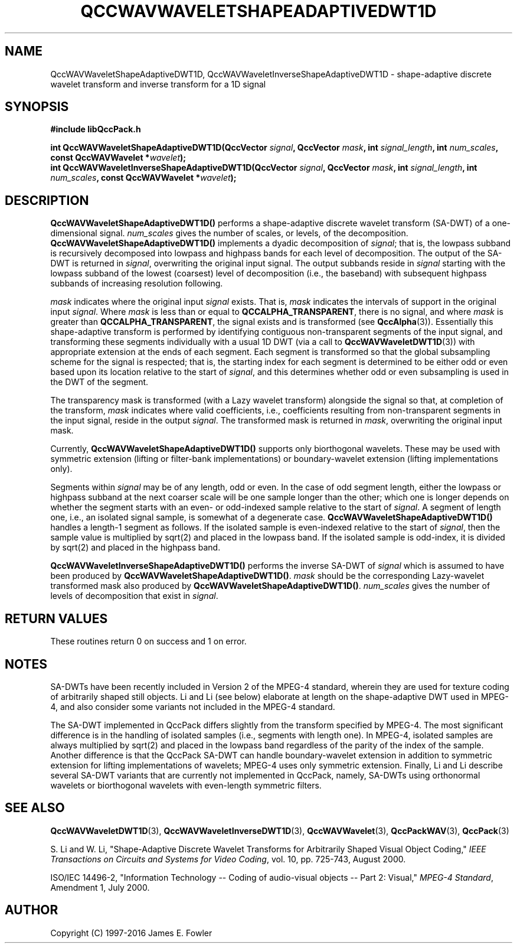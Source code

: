 .TH QCCWAVWAVELETSHAPEADAPTIVEDWT1D 3 "QCCPACK" ""
.SH NAME
QccWAVWaveletShapeAdaptiveDWT1D, QccWAVWaveletInverseShapeAdaptiveDWT1D \- 
shape-adaptive discrete wavelet transform and inverse transform for a 1D signal
.SH SYNOPSIS
.B #include "libQccPack.h"
.sp
.BI "int QccWAVWaveletShapeAdaptiveDWT1D(QccVector " signal ", QccVector " mask ", int " signal_length ", int " num_scales ", const QccWAVWavelet *" wavelet );
.br
.BI "int QccWAVWaveletInverseShapeAdaptiveDWT1D(QccVector " signal ", QccVector " mask ", int " signal_length ", int " num_scales ", const QccWAVWavelet *" wavelet );
.SH DESCRIPTION
.B QccWAVWaveletShapeAdaptiveDWT1D()
performs a shape-adaptive discrete
wavelet transform (SA-DWT) of a one-dimensional signal.
.I num_scales
gives the number of scales, or levels, of the decomposition.
.BR QccWAVWaveletShapeAdaptiveDWT1D()
implements a dyadic decomposition of
.IR signal ;
that is, the lowpass subband is recursively decomposed into lowpass and
highpass bands for each level of decomposition.
The output of the SA-DWT is returned in
.IR signal ,
overwriting the original input signal.
The output subbands reside in 
.I signal
starting with the lowpass subband of the lowest (coarsest) level of
decomposition (i.e., the baseband) with subsequent highpass subbands
of increasing resolution following.
.LP
.I mask
indicates where the original input
.I signal
exists. That is, 
.I mask
indicates the intervals of support in the original input
.IR signal .
Where
.I mask
is less than or equal to
.BR QCCALPHA_TRANSPARENT ,
there is no signal, and where
.I mask
is greater than
.BR QCCALPHA_TRANSPARENT ,
the signal exists and is transformed
(see
.BR QccAlpha (3)).
Essentially this shape-adaptive transform is performed by identifying
contiguous non-transparent segments of the input signal, and transforming
these segments individually with a usual 1D DWT 
(via a call to
.BR QccWAVWaveletDWT1D (3))
with appropriate
extension at the ends of each segment.
Each segment is transformed so that the global subsampling scheme for
the signal is respected; that is, the starting index for each segment is
determined to be either odd or even based upon its location relative
to the start of
.IR signal ,
and this determines whether odd or even subsampling is used in the
DWT of the segment.
.LP
The transparency mask is transformed (with a Lazy wavelet transform)
alongside the signal so that, at completion of the transform,
.IR mask
indicates where valid coefficients, i.e., coefficients resulting from
non-transparent segments in the input signal,
reside in the output
.IR signal .
The transformed mask is returned in
.IR mask ,
overwriting the original input mask.
.LP
Currently, 
.BR QccWAVWaveletShapeAdaptiveDWT1D()
supports only biorthogonal wavelets. These may be
used with symmetric extension (lifting or filter-bank
implementations) or boundary-wavelet extension
(lifting implementations only).
.LP
Segments within
.I signal
may be of any length, odd or even.
In the case of odd segment length, either the lowpass or highpass
subband at the next coarser scale
will be one sample longer than
the other; which one is longer depends on whether the segment
starts with an even- or odd-indexed sample relative to the
start of
.IR signal .
A segment of length one, i.e., an isolated signal sample,
is somewhat of a degenerate case.
.BR QccWAVWaveletShapeAdaptiveDWT1D()
handles a length-1 segment as follows.
If the isolated  sample is even-indexed relative to the start of
.IR signal ,
then the sample value is multiplied by sqrt(2) and placed in the
lowpass band. If the isolated sample is odd-index, it is divided by
sqrt(2) and placed in the highpass band.
.LP
.B QccWAVWaveletInverseShapeAdaptiveDWT1D()
performs the inverse SA-DWT of
.IR signal
which is assumed to have been produced
by
.BR QccWAVWaveletShapeAdaptiveDWT1D() .
.IR mask
should be the corresponding Lazy-wavelet transformed mask
also produced by
.BR QccWAVWaveletShapeAdaptiveDWT1D() .
.I num_scales
gives the number of levels of decomposition that exist in
.IR signal .
.SH "RETURN VALUES"
These routines
return 0 on success and 1 on error.
.SH "NOTES"
SA-DWTs have been recently included in Version 2 of the MPEG-4
standard, wherein they are used for 
texture coding of arbitrarily shaped still objects.
Li and Li (see below) elaborate at length on the shape-adaptive DWT
used in MPEG-4, and also consider some variants not included
in the MPEG-4 standard.
.LP
The SA-DWT implemented in QccPack differs slightly
from the transform specified by MPEG-4.
The most significant difference is in the handling of isolated samples 
(i.e., segments with length one). In MPEG-4, isolated samples are always
multiplied by sqrt(2) and placed in the lowpass band regardless of the
parity of the index of the sample. Another difference
is that the QccPack SA-DWT
can handle boundary-wavelet extension in addition to symmetric extension
for lifting implementations of wavelets; MPEG-4 uses only symmetric extension.
Finally, Li and Li describe several SA-DWT variants that
are currently not implemented in QccPack, namely, SA-DWTs
using orthonormal wavelets or biorthogonal wavelets with even-length symmetric
filters.
.SH "SEE ALSO"
.BR QccWAVWaveletDWT1D (3),
.BR QccWAVWaveletInverseDWT1D (3),
.BR QccWAVWavelet (3),
.BR QccPackWAV (3),
.BR QccPack (3)
.LP
S. Li and W. Li, "Shape-Adaptive Discrete Wavelet Transforms for
Arbitrarily Shaped Visual Object Coding,"
.IR "IEEE Transactions on Circuits and Systems for Video Coding" ,
vol. 10, pp. 725-743, August 2000.
.LP
ISO/IEC 14496-2, "Information Technology -- Coding of audio-visual objects --
Part 2: Visual," 
.IR "MPEG-4 Standard" ,
Amendment 1, July 2000.
.SH AUTHOR
Copyright (C) 1997-2016  James E. Fowler
.\"  The programs herein are free software; you can redistribute them an.or
.\"  modify them under the terms of the GNU General Public License
.\"  as published by the Free Software Foundation; either version 2
.\"  of the License, or (at your option) any later version.
.\"  
.\"  These programs are distributed in the hope that they will be useful,
.\"  but WITHOUT ANY WARRANTY; without even the implied warranty of
.\"  MERCHANTABILITY or FITNESS FOR A PARTICULAR PURPOSE.  See the
.\"  GNU General Public License for more details.
.\"  
.\"  You should have received a copy of the GNU General Public License
.\"  along with these programs; if not, write to the Free Software
.\"  Foundation, Inc., 675 Mass Ave, Cambridge, MA 02139, USA.



